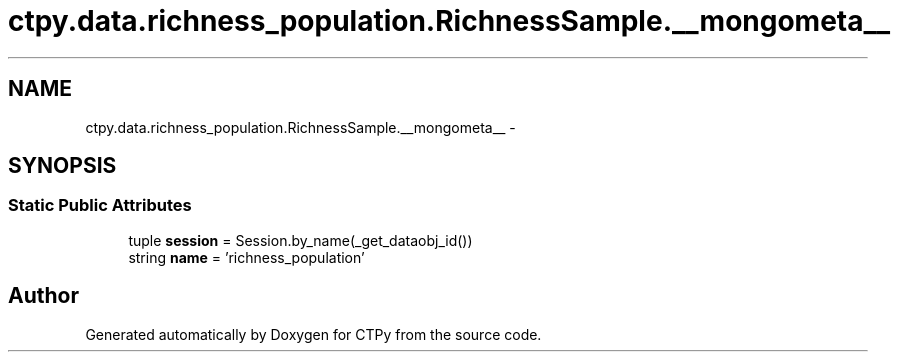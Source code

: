 .TH "ctpy.data.richness_population.RichnessSample.__mongometa__" 3 "Sun Oct 13 2013" "Version 1.0.3" "CTPy" \" -*- nroff -*-
.ad l
.nh
.SH NAME
ctpy.data.richness_population.RichnessSample.__mongometa__ \- 
.SH SYNOPSIS
.br
.PP
.SS "Static Public Attributes"

.in +1c
.ti -1c
.RI "tuple \fBsession\fP = Session\&.by_name(_get_dataobj_id())"
.br
.ti -1c
.RI "string \fBname\fP = 'richness_population'"
.br
.in -1c

.SH "Author"
.PP 
Generated automatically by Doxygen for CTPy from the source code\&.
